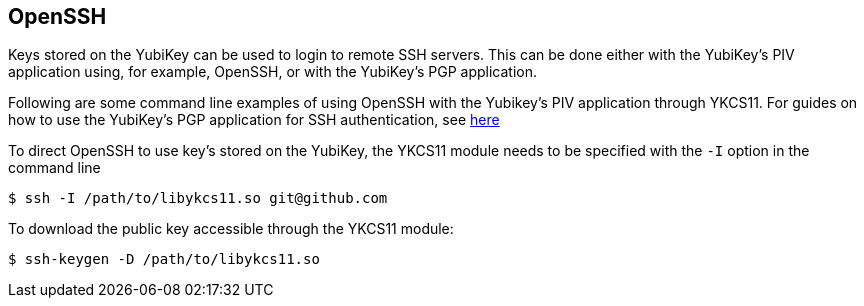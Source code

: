 == OpenSSH

Keys stored on the YubiKey can be used to login to remote SSH servers. This can be done either with the YubiKey's PIV application using, for example, OpenSSH, or with the YubiKey's PGP application.

Following are some command line examples of using OpenSSH with the Yubikey's PIV application through YKCS11. For guides on how to use the YubiKey's PGP application for SSH authentication, see https://developers.yubico.com/PGP/SSH_authentication/[here] 

To direct OpenSSH to use key's stored on the YubiKey, the YKCS11 module needs to be specified with the `-I` option in the command line

[source, bash]
----
$ ssh -I /path/to/libykcs11.so git@github.com 
----

To download the public key accessible through the YKCS11 module: 

[source, bash]
----
$ ssh-keygen -D /path/to/libykcs11.so 
----